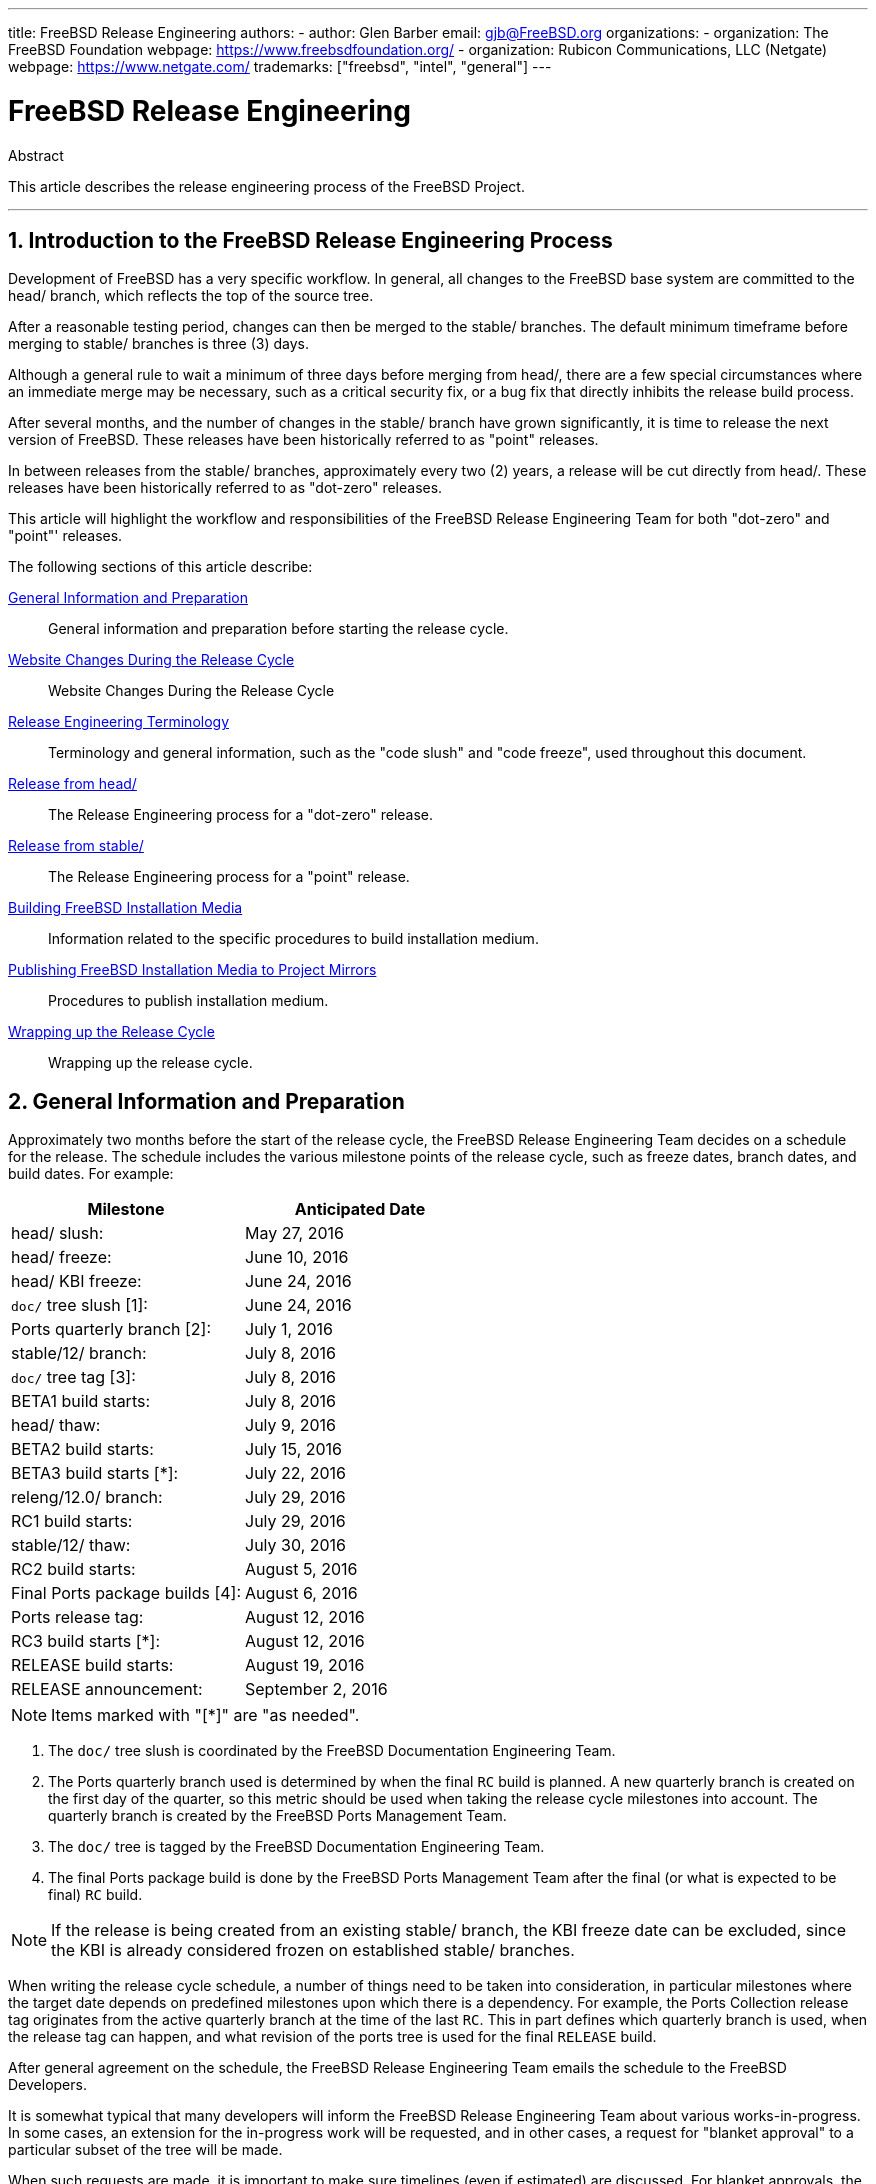 ---
title: FreeBSD Release Engineering
authors:
  - author: Glen Barber
    email: gjb@FreeBSD.org
organizations:
  - organization: The FreeBSD Foundation
    webpage: https://www.freebsdfoundation.org/
  - organization: Rubicon Communications, LLC (Netgate)
    webpage: https://www.netgate.com/
trademarks: ["freebsd", "intel", "general"]
---

= FreeBSD Release Engineering
:doctype: article
:toc: macro
:toclevels: 1
:icons: font
:sectnums:
:sectnumlevels: 6
:source-highlighter: rouge
:experimental:
:teamBugmeister: FreeBSD Bugmeister Team
:teamDoceng: FreeBSD Documentation Engineering Team
:teamPortmgr: FreeBSD Ports Management Team
:teamPostmaster: FreeBSD Postmaster Team
:teamRe: FreeBSD Release Engineering Team
:teamSecteam: FreeBSD Security Team
:branchHead: head/
:branchStable: stable/
:branchStablex: stable/12/
:branchReleng: releng/
:branchRelengx: releng/12.0/
:branchReleasex: release/12.0.0/
:branchRevision: 12.0

[.abstract-title]
Abstract

This article describes the release engineering process of the FreeBSD Project.

'''

toc::[]

[[introduction]]
== Introduction to the FreeBSD Release Engineering Process

Development of FreeBSD has a very specific workflow. In general, all changes to the FreeBSD base system are committed to the  {branchHead} branch, which reflects the top of the source tree.

After a reasonable testing period, changes can then be merged to the {branchStable} branches. The default minimum timeframe before merging to {branchStable} branches is three (3) days.

Although a general rule to wait a minimum of three days before merging from {branchHead}, there are a few special circumstances where an immediate merge may be necessary, such as a critical security fix, or a bug fix that directly inhibits the release build process.

After several months, and the number of changes in the {branchStable} branch have grown significantly, it is time to release the next version of FreeBSD. These releases have been historically referred to as "point" releases.

In between releases from the {branchStable} branches, approximately every two (2) years, a release will be cut directly from {branchHead}. These releases have been historically referred to as "dot-zero" releases.

This article will highlight the workflow and responsibilities of the {teamRe} for both "dot-zero" and "point"' releases.

The following sections of this article describe:

<<releng-prep>>::
General information and preparation before starting the release cycle.

<<releng-website>>::
Website Changes During the Release Cycle

<<releng-terms>>::
Terminology and general information, such as the "code slush" and "code freeze", used throughout this document.

<<releng-head>>::
The Release Engineering process for a "dot-zero" release.

<<releng-stable>>::
The Release Engineering process for a "point" release.

<<releng-building>>::
Information related to the specific procedures to build installation medium.

<<releng-mirrors>>::
Procedures to publish installation medium.

<<releng-wrapup>>::
Wrapping up the release cycle.

[[releng-prep]]
== General Information and Preparation

Approximately two months before the start of the release cycle, the {teamRe} decides on a schedule for the release. The schedule includes the various milestone points of the release cycle, such as freeze dates, branch dates, and build dates. For example:

[.informaltable]
[cols="1,1", frame="none", options="header"]
|===
| Milestone
| Anticipated Date

|{branchHead} slush:
|May 27, 2016

|{branchHead} freeze:
|June 10, 2016

|{branchHead} KBI freeze:
|June 24, 2016

|`doc/` tree slush [1]:
|June 24, 2016

|Ports quarterly branch [2]:
|July 1, 2016

|{branchStablex} branch:
|July 8, 2016

|`doc/` tree tag [3]:
|July 8, 2016

|BETA1 build starts:
|July 8, 2016

|{branchHead} thaw:
|July 9, 2016

|BETA2 build starts:
|July 15, 2016

|BETA3 build starts [*]:
|July 22, 2016

|{branchRelengx} branch:
|July 29, 2016

|RC1 build starts:
|July 29, 2016

|{branchStablex} thaw:
|July 30, 2016

|RC2 build starts:
|August 5, 2016

|Final Ports package builds [4]:
|August 6, 2016

|Ports release tag:
|August 12, 2016

|RC3 build starts [*]:
|August 12, 2016

|RELEASE build starts:
|August 19, 2016

|RELEASE announcement:
|September 2, 2016
|===

[NOTE]
====
Items marked with "[*]" are "as needed".
====

. The `doc/` tree slush is coordinated by the {teamDoceng}.
. The Ports quarterly branch used is determined by when the final `RC` build is planned. A new quarterly branch is created on the first day of the quarter, so this metric should be used when taking the release cycle milestones into account. The quarterly branch is created by the {teamPortmgr}.
. The `doc/` tree is tagged by the {teamDoceng}.
. The final Ports package build is done by the {teamPortmgr} after the final (or what is expected to be final) `RC` build.

[NOTE]
====
If the release is being created from an existing {branchStable} branch, the KBI freeze date can be excluded, since the KBI is already considered frozen on established {branchStable} branches.
====

When writing the release cycle schedule, a number of things need to be taken into consideration, in particular milestones where the target date depends on predefined milestones upon which there is a dependency. For example, the Ports Collection release tag originates from the active quarterly branch at the time of the last `RC`. This in part defines which quarterly branch is used, when the release tag can happen, and what revision of the ports tree is used for the final `RELEASE` build.

After general agreement on the schedule, the {teamRe} emails the schedule to the FreeBSD Developers.

It is somewhat typical that many developers will inform the {teamRe} about various works-in-progress. In some cases, an extension for the in-progress work will be requested, and in other cases, a request for "blanket approval" to a particular subset of the tree will be made.

When such requests are made, it is important to make sure timelines (even if estimated) are discussed. For blanket approvals, the length of time for the blanket approval should be made clear. For example, a FreeBSD developer may request blanket approvals from the start of the code slush until the start of the `RC` builds.

[NOTE]
====
In order to keep track of blanket approvals, the {teamRe} uses an internal repository to keep a running log of such requests, which defines the area upon which a blanket approval was granted, the author(s), when the blanket approval expires, and the reason the approval was granted. One example of this is granting blanket approval to [.filename]#release/doc/# to all {teamRe} members until the final `RC` to update the release notes and other release-related documentation.
====

[NOTE]
====
The {teamRe} also uses this repository to track pending approval requests that are received just prior to starting various builds during the release cycle, which the Release Engineer specifies the cutoff period with an email to the FreeBSD developers.
====

Depending on the underlying set of code in question, and the overall impact the set of code has on FreeBSD as a whole, such requests may be approved or denied by the {teamRe}.

The same applies to work-in-progress extensions. For example, in-progress work for a new device driver that is otherwise isolated from the rest of the tree may be granted an extension. A new scheduler, however, may not be feasible, especially if such dramatic changes do not exist in another branch.

The schedule is also added to the Project website, in the `doc/` repository, in [.filename]#head/en_US.ISO8859-1/htdocs/releases/{branchRevision}R/schedule.xml#. This file is continuously updated as the release cycle progresses.

[NOTE]
====
In most cases, the [.filename]#schedule.xml# can be copied from a prior release and updated accordingly.
====

In addition to adding [.filename]#schedule.xml# to the website, [.filename]#head/shared/xml/navibar.ent# and [.filename]#head/shared/xml/release.ent# are also updated to add the link to the schedule to various subpages, as well as enabling the link to the schedule on the Project website index page.

The schedule is also linked from [.filename]#head/en_US.ISO8859-1/htdocs/releng/index.xml#.

Approximately one month prior to the scheduled "code slush", the {teamRe} sends a reminder email to the FreeBSD Developers.

Once the first builds of the release cycle are available, update the `beta.local.where` entity in [.filename]#head/en_US.ISO8859-1/htdocs/releases/{branchRevision}R/schedule.xml#. replacing `IGNORE` with `INCLUDE`.

[NOTE]
====
If two parallel release cycles are happening at once, the `beta2.local.where` entity may be used instead.
====

[[releng-terms]]
== Release Engineering Terminology

This section describes some of the terminology used throughout the rest of this document.

[[releng-terms-code-slush]]
=== The Code Slush

Although the code slush is not a hard freeze on the tree, the {teamRe} requests that bugs in the existing code base take priority over new features.

The code slush does not enforce commit approvals to the branch.

[[releng-terms-code-freeze]]
=== The Code Freeze

The code freeze marks the point in time where all commits to the branch require explicit approval from the {teamRe}.

The FreeBSD Subversion repository contains several hooks to perform sanity checks before any commit is actually committed to the tree. One of these hooks will evaluate if committing to a particular branch requires specific approval.

To enforce commit approvals by the {teamRe}, the Release Engineer updates [.filename]#base/svnadmin/conf/approvers#, and commits the change back to the repository. Once this is done, any change to the branch must include an "Approved by:" line in the commit message.

The "Approved by:" line must match the second column in [.filename]#base/svnadmin/conf/approvers#, otherwise the commit will be rejected by the repository hooks.

[NOTE]
====
During the code freeze, FreeBSD committers are urged to follow the link:https://wiki.freebsd.org/Releng/ChangeRequestGuidelines[Change Request Guidelines].
====

[[releng-terms-kbi-freeze]]
=== The KBI/KPI Freeze

KBI/KPI stability implies that the caller of a function across two different releases of software that implement the function results in the same end state. The caller, whether it is a process, thread, or function, expects the function to operate in a certain way, otherwise the KBI/KPI stability on the branch is broken.

[[releng-website]]
== Website Changes During the Release Cycle

This section describes the changes to the website that should occur as the release cycle progresses.

[NOTE]
====
The files specified throughout this section are relative to the `head/` branch of the `doc` repository in Subversion.
====

[[releng-website-prerelease]]
=== Website Changes Before the Release Cycle Begins

When the release cycle schedule is available, these files need to be updated to enable various different functionalities on the FreeBSD Project website:

[.informaltable]
[cols="1,1", frame="none", options="header"]
|===
| File to Edit
| What to Change

|[.filename]#share/xml/release.ent#
|Change `beta.upcoming` from `IGNORE` to `INCLUDE`

|[.filename]#share/xml/release.ent#
|Change `% beta.upcoming` from `IGNORE` to `INCLUDE`

|[.filename]#share/xml/release.ent#
|Change `beta.testing` from `IGNORE` to `INCLUDE`

|[.filename]#share/xml/release.ent#
|Change `% beta.testing` from `IGNORE` to `INCLUDE`
|===

[[releng-website-beta-rc]]
=== Website Changes During `BETA` or `RC`

When transitioning from `PRERELEASE` to `BETA`, these files need to be updated to enable the "Help Test" block on the download page. All files are relative to [.filename]#head/# in the `doc` repository:

[.informaltable]
[cols="1,1", frame="none", options="header"]
|===
| File to Edit
| What to Change

|[.filename]#en_US.ISO8859-1/htdocs/releases/12.0R/schedule.xml#
|Change `% beta.local.where` `IGNORE` to `INCLUDE`

|[.filename]#share/xml/release.ent#
|Update `% betarel.vers` to `BETA__1__`

|[.filename]#share/xml/news.xml#
|Add an entry announcing the `BETA`

|[.filename]#en_US.ISO8859-1/htdocs/security/advisory-template.txt#
|Add the new `BETA`, `RC`, or final `RELEASE` to the template

|[.filename]#en_US.ISO8859-1/htdocs/security/errata-template.txt#
|Add the new `BETA`, `RC`, or final `RELEASE` to the template
|===

Once the {branchRelengx} branch is created, the various release-related documents need to be generated and manually added to the `doc/` repository.

Within [.filename]#release/doc#, invoke to generate [.filename]#errata.html#, [.filename]#hardware.html#, [.filename]#readme.html#, and [.filename]#relnotes.html# pages, which are then added to [.filename]#doc/head/en_US.ISO8859-1/htdocs/releases/X.YR/#, where _X.Y_ represents the major and minor version number of the release.

The `fbsd:nokeywords` property must be set to `on` on the newly-added files before the pre-commit hooks will allow them to be added to the repository.

[NOTE]
====
The relevant release-related documents exist in the [.filename]#doc# repository for FreeBSD 12.x and later.
====

[[releng-ports-beta-rc]]
=== Ports Changes During `BETA`, `RC`, and the Final `RELEASE`

For each build during the release cycle, the `MANIFEST` files containing the `SHA256` of the various distribution sets, such as `base.txz`, `kernel.txz`, and so on, are added to the package:misc/freebsd-release-manifests[] port. This allows utilities other than , such as package:ports-mgmt/poudriere[], to safely use these distribution sets by providing a mechanism through which the checksums can be verified.

[[releng-head]]
== Release from {branchHead}

This section describes the general procedures of the FreeBSD release cycle from the {branchHead} branch.

[[releng-head-builds-alpha]]
=== FreeBSD "`ALPHA`" Builds

Starting with the FreeBSD 10.0-RELEASE cycle, the notion of "`ALPHA`" builds was introduced. Unlike the `BETA` and `RC` builds, `ALPHA` builds are not included in the FreeBSD Release schedule.

The idea behind `ALPHA` builds is to provide regular FreeBSD-provided builds before the creation of the {branchStable} branch.

FreeBSD `ALPHA` snapshots should be built approximately once a week.

For the first `ALPHA` build, the `BRANCH` value in [.filename]#sys/conf/newvers.sh# needs to be changed from `CURRENT` to `ALPHA1`. For subsequent `ALPHA` builds, increment each `ALPHA__N__` value by one.

See <<releng-building>> for information on building the `ALPHA` images.

[[releng-head-branching]]
=== Creating the {branchStablex} Branch

When creating the {branchStable} branch, several changes are required in both the new {branchStable} branch and the {branchHead} branch. The files listed are relative to the repository root. To create the new {branchStablex} branch in Subversion:

[source,bash,subs="attributes"]
....
% svn cp ^/head {branchStablex}
....

Once the {branchStablex} branch has been committed, make the following edits:

[.informaltable]
[cols="1,1", frame="none", options="header"]
|===
| File to Edit
| What to Change

|[.filename]#stable/12/UPDATING#
|Update the FreeBSD version, and remove the notice about `WITNESS`

|[.filename]#stable/12/contrib/jemalloc/include/jemalloc/jemalloc_FreeBSD.h#
a|

[source,bash,subs="attributes"]
....
#ifndef MALLOC_PRODUCTION
#define MALLOC_PRODUCTION
#endif
....

|[.filename]#stable/12/lib/clang/llvm.build.mk#
|Uncomment `-DNDEBUG`

|[.filename]#stable/12/sys/\*/conf/GENERIC*#
|Remove debugging support

|[.filename]#stable/12/sys/*/conf/MINIMAL#
|Remove debugging support

|[.filename]#stable/12/release/release.conf.sample#
|Update `SRCBRANCH`

|[.filename]#stable/12/sys/*/conf/GENERIC-NODEBUG#
|Remove these kernel configurations

|[.filename]#stable/12/sys/arm/conf/std.arm*#
|Remove debugging options

|[.filename]#stable/12/sys/conf/newvers.sh#
|Update the `BRANCH` value to reflect `BETA1`

|[.filename]#stable/12/shared/mk/src.opts.mk#
|Move `REPRODUCIBLE_BUILD` from `\__DEFAULT_NO_OPTIONS` to `__DEFAULT_YES_OPTIONS`

|[.filename]#stable/12/shared/mk/src.opts.mk#
|Move `LLVM_ASSERTIONS` from `\__DEFAULT_YES_OPTIONS` to `__DEFAULT_NO_OPTIONS` (FreeBSD 13.x and later only)

|[.filename]#stable/12/libexec/rc/rc.conf#
|Set `dumpdev` from `AUTO` to `NO` (it is configurable via for those that want it enabled by default)

|[.filename]#stable/12/release/Makefile#
|Remove the `debug.witness.trace` entries
|===

Then in the {branchHead} branch, which will now become a new major version:

[.informaltable]
[cols="1,1", frame="none", options="header"]
|===
| File to Edit
| What to Change

|[.filename]#head/UPDATING#
|Update the FreeBSD version

|[.filename]#head/sys/conf/newvers.sh#
|Update the `BRANCH` value to reflect `CURRENT`, and increment `REVISION`

|[.filename]#head/Makefile.inc1#
|Update `TARGET_TRIPLE` and `MACHINE_TRIPLE`

|[.filename]#head/sys/sys/param.h#
|Update `__FreeBSD_version`

|[.filename]#head/gnu/usr.bin/cc/cc_tools/freebsd-native.h#
|Update `FBSD_MAJOR` and `FBSD_CC_VER`

|[.filename]#head/contrib/gcc/config.gcc#
|Append the `freebsdversion.h` section

|[.filename]#head/lib/clang/llvm.build.mk#
|Update the value of `OS_VERSION`

|[.filename]#head/lib/clang/freebsd_cc_version.h#
|Update `FREEBSD_CC_VERSION`

|[.filename]#head/lib/clang/include/lld/Common/Version.inc#
|Update `LLD_REVISION_STRING`

|[.filename]#head/Makefile.libcompat#
|Update `LIB32CPUFLAGS`
|===

[[releng-stable]]
== Release from {branchStable}

This section describes the general procedures of the FreeBSD release cycle from an extablished {branchStable} branch.

[[releng-stable-slush]]
=== FreeBSD `stable` Branch Code Slush

In preparation for the code freeze on a `stable` branch, several files need to be updated to reflect the release cycle is officially in progress. These files are all relative to the top-most level of the stable branch:

[.informaltable]
[cols="1,1", frame="none", options="header"]
|===
| File to Edit
| What to Change

|[.filename]#sys/conf/newvers.sh#
|Update the `BRANCH` value to reflect `PRERELEASE`

|[.filename]#Makefile.inc1#
|Update `TARGET_TRIPLE`

|[.filename]#lib/clang/llvm.build.mk#
|Update `OS_VERSION`

|[.filename]#Makefile.libcompat#
|Update `LIB32CPUFLAGS`

|[.filename]#gnu/usr.bin/groff/tmac/mdoc.local.in#
|Add a new `.ds` entry for the FreeBSD version, and update `doc-default-operating-system` (FreeBSD 11.x and earlier only)
|===

In the `doc` repository, also update [.filename]#head/en_US.ISO8859-1/htdocs/releases/12.0R/Makefile.hardware#, switching the value of `_BRANCH` to `BETA__X__`, `RC__X__`, or `RELEASE`, respectively.

[[releng-stable-builds-beta]]
=== FreeBSD `BETA` Builds

Following the code slush, the next phase of the release cycle is the code freeze. This is the point at which all commits to the stable branch require explicit approval from the {teamRe}. This is enforced by pre-commit hooks in the Subversion repository by editing [.filename]#base/svnadmin/conf/approvers# to include a regular expression matching the {branchStablex} branch for the release:

[.programlisting,subs="attributes"]
....
^/{branchStablex}	re
^/{branchRelengx}	re
....

[NOTE]
====
There are two general exceptions to requiring commit approval during the release cycle. The first is any change that needs to be committed by the Release Engineer in order to proceed with the day-to-day workflow of the release cycle, the other is security fixes that may occur during the release cycle.
====

Once the code freeze is in effect, the next build from the branch is labeled `BETA1`. This is done by updating the `BRANCH` value in [.filename]#sys/conf/newvers.sh# from `PRERELEASE` to `BETA1`.

Once this is done, the first set of `BETA` builds are started. Subsequent `BETA` builds do not require updates to any files other than [.filename]#sys/conf/newvers.sh#, incrementing the `BETA` build number.

[[releng-stable-branching]]
=== Creating the {branchRelengx} Branch

When the first `RC` (Release Candidate) build is ready to begin, the {branchReleng} branch is created. This is a multi-step process that must be done in a specific order, in order to avoid anomalies such as overlaps with `__FreeBSD_version` values, for example. The paths listed below are relative to the repository root. The order of commits and what to change are:

[source,bash,subs="attributes"]
....
% svn cp ^/{branchStablex} {branchRelengx}
....

[.informaltable]
[cols="1,1", frame="none", options="header"]
|===
| File to Edit
| What to Change

|[.filename]#releng/12.0/sys/conf/newvers.sh#
|Change `BETA__X__` to `RC1`

|[.filename]#releng/12.0/sys/sys/param.h#
|Update `__FreeBSD_version`

|[.filename]#releng/12.0/etc/pkg/FreeBSD.conf#
|Replace `latest` with `quarterly` as the default package repository location

|[.filename]#releng/12.0/release/pkg_repos/release-dvd.conf#
|Replace `latest` with `quarterly` as the default package repository location

|[.filename]#stable/12/sys/conf/newvers.sh#
|Update `BETA__X__` with `PRERELEASE`

|[.filename]#stable/12/sys/sys/param.h#
|Update `__FreeBSD_version`

|[.filename]#svnadmin/conf/approvers#
|Add a new approvers line for the releng branch as was done for the stable branch
|===

[source,bash,subs="attributes"]
....
% svn propdel -R svn:mergeinfo {branchRelengx}
% svn commit {branchRelengx}
% svn commit {branchStablex}
....

Now that two new `__FreeBSD_version` values exist, also update [.filename]#head/en_US.ISO8859-1/books/porters-handbook/versions/chapter.xml# in the Documentation Project repository.

After the first `RC` build has completed and tested, the {branchStable} branch can be "thawed" by removing (or commenting) the ^/{branchStablex} entry in [.filename]#svnadmin/conf/approvers#.

Following the availability of the first `RC`, {teamBugmeister} should be emailed to add the new FreeBSD `-RELEASE` to the `versions` available in the drop-down menu shown in the bug tracker.

[[releng-building]]
== Building FreeBSD Installation Media

This section describes the general procedures producing FreeBSD development snapshots and releases.

[[releng-build-scripts]]
=== Release Build Scripts

This section describes the build scripts used by {teamRe} to produce development snapshots and releases.

[[releng-build-scripts-single]]
==== The [.filename]#release.sh# Script

Prior to FreeBSD 9.0-RELEASE, [.filename]#src/release/Makefile# was updated to support , and the [.filename]#src/release/generate-release.sh# script was introduced as a wrapper to automate invoking the targets.

Prior to FreeBSD 9.2-RELEASE, [.filename]#src/release/release.sh# was introduced, which heavily based on [.filename]#src/release/generate-release.sh# included support to specify configuration files to override various options and environment variables. Support for configuration files provided support for cross building each architecture for a release by specifying a separate configuration file for each invocation.

As a brief example of using [.filename]#src/release/release.sh# to build a single release in [.filename]#/scratch#:

[source,bash,subs="attributes"]
....
# /bin/sh /usr/src/release/release.sh
....

As a brief example of using [.filename]#src/release/release.sh# to build a single, cross-built release using a different target directory, create a custom [.filename]#release.conf# containing:

[.programlisting,subs="attributes"]
....
# release.sh configuration for powerpc/powerpc64
CHROOTDIR="/scratch-powerpc64"
TARGET="powerpc"
TARGET_ARCH="powerpc64"
KERNEL="GENERIC64"
....

Then invoke [.filename]#src/release/release.sh# as:

[source,bash,subs="attributes"]
....
# /bin/sh /usr/src/release/release.sh -c $HOME/release.conf
....

See and [.filename]#src/release/release.conf.sample# for more details and example usage.

[[releng-build-scripts-multiple]]
==== The [.filename]#thermite.sh# Wrapper Script

In order to make cross building the full set of architectures supported on a given branch faster, easier, and reduce human error factors, a wrapper script around [.filename]#src/release/release.sh# was written to iterate through the various combinations of architectures and invoke [.filename]#src/release/release.sh# using a configuration file specific to that architecture.

The wrapper script is called [.filename]#thermite.sh#, which is available in the FreeBSD Subversion repository at `svn://svn.freebsd.org/base/user/gjb/thermite/`, in addition to configuration files used to build {branchHead} and {branchStablex} development snapshots.

Using [.filename]#thermite.sh# is covered in <<releng-build-snapshot>> and <<releng-build-release>>.

Each architecture and individual kernel have their own configuration file used by [.filename]#release.sh#. Each branch has its own [.filename]#defaults-X.conf# configuration which contains entries common throughout each architecture, where overrides or special variables are set and/or overridden in the per-build files.

The per-build configuration file naming scheme is in the form of [.filename]#${revision}-${TARGET_ARCH}-${KERNCONF}-${type}.conf#, where the uppercase variables are equivalent to what uses in the build system, and lowercase variables are set within the configuration files, mapping to the major version of the respective branch.

Each branch also has its own [.filename]#builds-X.conf# configuration, which is used by [.filename]#thermite.sh#. The [.filename]#thermite.sh# script iterates through each ${revision}, ${TARGET_ARCH}, ${KERNCONF}, and ${type} value, creating a master list of what to build. However, a given combination from the list will only be built if the respective configuration file exists, which is where the naming scheme above is relevant.

There are two paths of file sourcing:

* [.filename]#builds-12.conf# - [.filename]#main.conf#
+ 
This controls [.filename]#thermite.sh# behavior
* [.filename]#12-amd64-GENERIC-snap.conf# - [.filename]#defaults-12.conf# - [.filename]#main.conf#
+ 
This controls [.filename]#release/release.sh# behavior within the build 

[NOTE]
====
The [.filename]#builds-12.conf#, [.filename]#defaults-12.conf#, and [.filename]#main.conf# configuration files exist to reduce repetition between the various per-build files.
====

[[releng-build-snapshot]]
=== Building FreeBSD Development Snapshots

The official release build machines have a specific filesystem layout, which using ZFS, [.filename]#thermite.sh# takes heavy advantage of with clones and snapshots, ensuring a pristine build environment.

The build scripts reside in [.filename]#/releng/scripts-snapshot/scripts# or [.filename]#/releng/scripts-release/scripts# respectively, to avoid collisions between an `RC` build from a releng branch versus a `STABLE` snapshot from the respective stable branch.

A separate dataset exists for the final build images, [.filename]#/snap/ftp#. This directory contains both snapshots and releases directories. They are only used if the `EVERYTHINGISFINE` variable is defined in [.filename]#main.conf#.

[NOTE]
====
The `EVERYTHINGISFINE` variable name was chosen to avoid colliding with a variable that might be possibly set in the user environment, accidentally enabling the behavior that depends on it being defined.
====

As [.filename]#thermite.sh# iterates through the master list of combinations and locates the per-build configuration file, a ZFS dataset is created under [.filename]#/releng#, such as [.filename]#/releng/12-amd64-GENERIC-snap#. The `src/`, `ports/`, and `doc/` trees are checked out to separate ZFS datasets, such as [.filename]#/releng/12-src-snap#, which are then cloned and mounted into the respective build datasets. This is done to avoid checking out a given tree more than once.

Assuming these filesystem paths, [.filename]#thermite.sh# would be invoked as:

[source,bash,subs="attributes"]
....
# cd /releng/scripts-snapshot/scripts
# ./setrev.sh -b {branchStablex}
# ./zfs-cleanup.sh -c ./builds-12.conf
# ./thermite.sh -c ./builds-12.conf
....

Once the builds have completed, additional helper scripts are available to generate development snapshot emails which are sent to the `freebsd-snapshots@freebsd.org` mailing list:

[source,bash,subs="attributes"]
....
# cd /releng/scripts-snapshot/scripts
# ./get-checksums.sh -c ./builds-12.conf | ./generate-email.pl > snapshot-12-mail
....

[NOTE]
====
The generated output should be double-checked for correctness, and the email itself should be PGP signed, in-line.
====

[NOTE]
====
These helper scripts only apply to development snapshot builds. Announcements during the release cycle (excluding the final release announcement) are created from an email template. A sample of the email template currently used can be found link:here[here].
====

[[releng-build-release]]
=== Building FreeBSD Releases

Similar to building FreeBSD development snapshots, [.filename]#thermite.sh# would be invoked the same way. The difference between development snapshots and release builds, `BETA` and `RC` included, is that the configuration files must be named with `release` instead of `snap` as the type, as mentioned above.

In addition, the `BUILDTYPE` and `types` must be changed from `snap` to `release` in [.filename]#defaults-12.conf# and [.filename]#builds-12.conf#, respectively.

When building `BETA`, `RC`, and the final `RELEASE`, also statically set `BUILDSVNREV` to the revision on the branch reflecting the name change, `BUILDDATE` to the date the builds are started in `YYYYMMDD` format. If the `doc/` and `ports/` trees have been tagged, also set `PORTBRANCH` and `DOCBRANCH` to the relevant tag path in the Subversion repository, replacing `HEAD` with the last changed revision. Also set `releasesrc` in [.filename]#builds-12.conf# to the relevant branch, such as {branchStablex} or {branchRelengx}.

During the release cycle, a copy of [.filename]#CHECKSUM.SHA512# and [.filename]#CHECKSUM.SHA256# for each architecture are stored in the {teamRe} internal repository in addition to being included in the various announcement emails. Each [.filename]#MANIFEST# containing the hashes of [.filename]#base.txz#, [.filename]#kernel.txz#, etc. are added to package:misc/freebsd-release-manifests[] in the Ports Collection, as well.

In preparation for the release build, several files need to be updated:

[.informaltable]
[cols="1,1", frame="none", options="header"]
|===
| File to Edit
| What to Change

|[.filename]#sys/conf/newvers.sh#
|Update the `BRANCH` value to `RELEASE`

|[.filename]#UPDATING#
|Add the anticipated announcement date

|[.filename]#lib/csu/common/crtbrand.c#
|Replace `__FreeBSD_version` with the value in [.filename]#sys/sys/param.h#
|===

After building the final `RELEASE`, the {branchRelengx} branch is tagged as {branchReleasex} using the revision from which the `RELEASE` was built. Similar to creating the {branchStablex} and {branchRelengx} branches, this is done with `svn cp`. From the repository root:

[source,bash,subs="attributes"]
....
% svn cp ^/{branchRelengx}@r306420 {branchReleasex}
% svn commit {branchReleasex}
....

[[releng-mirrors]]
== Publishing FreeBSD Installation Media to Project Mirrors

This section describes the procedure to publish FreeBSD development snapshots and releases to the Project mirrors.

[[releng-mirrors-staging]]
=== Staging FreeBSD Installation Media Images

Staging FreeBSD snapshots and releases is a two part process:

* Creating the directory structure to match the hierarchy on `ftp-master`
+ 
If `EVERYTHINGISFINE` is defined in the build configuration files, [.filename]#main.conf# in the case of the build scripts referenced above, this happens automatically in the after the build is complete, creating the directory structure in [.filename]#${DESTDIR}/R/ftp-stage# with a path structure matching what is expected on `ftp-master`. This is equivalent to running the following in the directly:
+
[source,bash,subs="attributes"]
....
# make -C /usr/src/release -f Makefile.mirrors EVERYTHINGISFINE=1 ftp-stage
....
+ 
After each architecture is built, [.filename]#thermite.sh# will rsync the [.filename]#${DESTDIR}/R/ftp-stage# from the build to [.filename]#/snap/ftp/snapshots# or [.filename]#/snap/ftp/releases# on the build host, respectively.
* Copying the files to a staging directory on `ftp-master` before moving the files into [.filename]#pub/# to begin propagation to the Project mirrors
+ 
Once all builds have finished, [.filename]#/snap/ftp/snapshots#, or [.filename]#/snap/ftp/releases# for a release, is polled by `ftp-master` using rsync to [.filename]#/archive/tmp/snapshots# or [.filename]#/archive/tmp/releases#, respectively.
+
[NOTE]
====
On `ftp-master` in the FreeBSD Project infrastructure, this step requires `root` level access, as this step must be executed as the `archive` user.
====

[[releng-mirrors-publishing]]
=== Publishing FreeBSD Installation Media

Once the images are staged in [.filename]#/archive/tmp/#, they are ready to be made public by putting them in [.filename]#/archive/pub/FreeBSD#. In order to reduce propagation time, is used to create hard links from [.filename]#/archive/tmp# to [.filename]#/archive/pub/FreeBSD#.

[NOTE]
====
In order for this to be effective, both [.filename]#/archive/tmp# and [.filename]#/archive/pub# must reside on the same logical filesystem.
====

There is a caveat, however, where rsync must be used after in order to correct the symbolic links in [.filename]#pub/FreeBSD/snapshots/ISO-IMAGES# which will replace with a hard link, increasing the propagation time.

[NOTE]
====
As with the staging steps, this requires `root` level access, as this step must be executed as the `archive` user.
====

As the `archive` user:

[source,bash,subs="attributes"]
....
% cd /archive/tmp/snapshots
% pax -r -w -l . /archive/pub/FreeBSD/snapshots
% /usr/local/bin/rsync -avH /archive/tmp/snapshots/* /archive/pub/FreeBSD/snapshots/
....

Replace _snapshots_ with _releases_ as appropriate.

[[releng-wrapup]]
== Wrapping up the Release Cycle

This section describes general post-release tasks.

[[releng-wrapup-en]]
=== Post-Release Errata Notices

As the release cycle approaches conclusion, it is common to have several EN (Errata Notice) candidates to address issues that were discovered late in the cycle. Following the release, the {teamRe} and the {teamSecteam} revisit changes that were not approved prior to the final release, and depending on the scope of the change in question, may issue an EN.

[NOTE]
====
The actual process of issuing ENs is handled by the {teamSecteam}.
====

To request an Errata Notice after a release cycle has completed, a developer should fill out the https://www.freebsd.org/security/errata-template.txt[Errata Notice template], in particular the `Background`, `Problem Description`, `Impact`, and if applicable, `Workaround` sections.

The completed Errata Notice template should be emailed together with either a patch against the {branchReleng} branch or a list of revisions from the {branchStable} branch.

For Errata Notice requests immediately following the release, the request should be emailed to both the {teamRe} and the {teamSecteam}. Once the {branchReleng} branch has been handed over to the {teamSecteam} as described in <<releng-wrapup-handoff>>, Errata Notice requests should be sent to the {teamSecteam}.

[[releng-wrapup-handoff]]
=== Handoff to the {teamSecteam}

Roughly two weeks following the release, the Release Engineer updates [.filename]#svnadmin/conf/approvers# changing the approver column from `re` to `(so|security-officer)` for the {branchRelengx} branch.

[[releng-eol]]
== Release End-of-Life

This section describes the website-related files to update when a release reaches EoL (End-of-Life).

[[releng-eol-website]]
=== Website Updates for End-of-Life

When a release reaches End-of-Life, references to that release should be removed and/or updated on the website:

[.informaltable]
[cols="1,1", frame="none", options="header"]
|===
| File
| What to Change


|[.filename]#head/en_US.ISO8859-1/htdocs/index.xsl#
|Remove `&u.relXXX.announce;` and `&u.relXXX.current;` references.

|[.filename]#head/en_US.ISO8859-1/htdocs/releases/index.xml#
|Move the &u.relXXX.*; macros from the supported release list to the Legacy Releases list.

|[.filename]#head/en_US.ISO8859-1/htdocs/releng/index.xml#
|Update the appropriate releng branch to refelect the branch is no longer supported.

|[.filename]#head/en_US.ISO8859-1/htdocs/security/security.xml#
|Remove the branch from the supported branch list.

|[.filename]#head/en_US.ISO8859-1/htdocs/where.xml#
|Remove the URLs for the release.

|[.filename]#head/share/xml/navibar.ent#
|Remove `&u.relXXX.announce;` and `&u.relXXX.current;` references.

|[.filename]#head/en_US.ISO8859-1/htdocs/security/advisory-template.txt#
|Remove references to the release and releng branch.

|[.filename]#head/en_US.ISO8859-1/htdocs/security/errata-template.txt#
|Remove references to the release and releng branch.
|===
